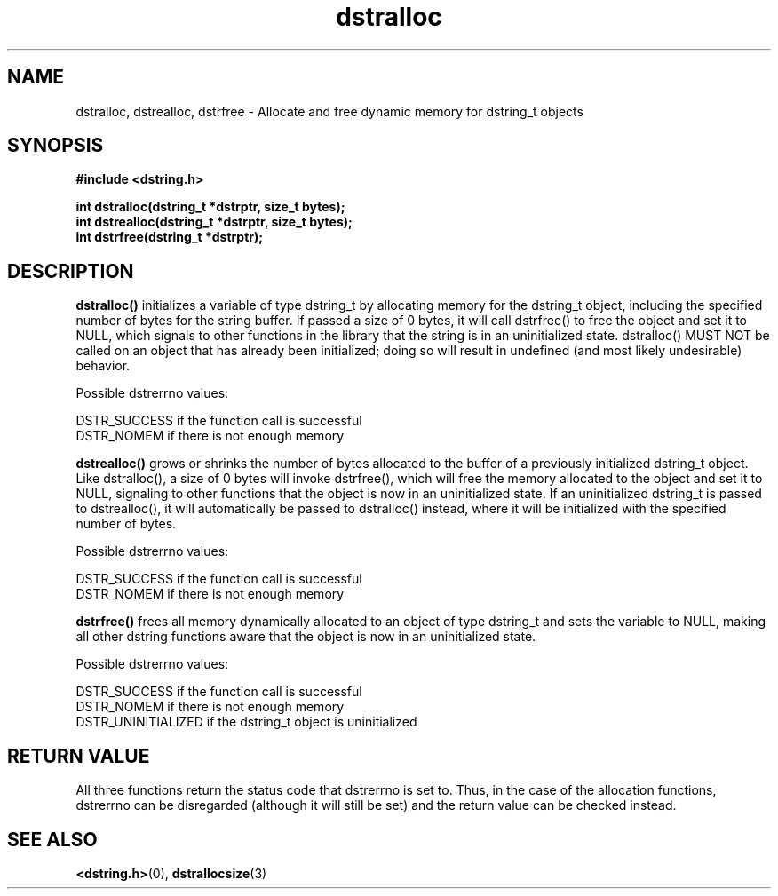 .TH "dstralloc" 3 "18 July 2007" "dstralloc" "Dstring Library"

.SH NAME
dstralloc, dstrealloc, dstrfree - Allocate and free dynamic memory for \
dstring_t objects

.SH SYNOPSIS
.B "#include <dstring.h>"
.br

.B "int dstralloc(dstring_t *dstrptr, size_t bytes);"
.br
.B "int dstrealloc(dstring_t *dstrptr, size_t bytes);"
.br
.B "int dstrfree(dstring_t *dstrptr);"

.SH DESCRIPTION

.B "dstralloc()"
initializes a variable of type dstring_t by allocating memory for the \
dstring_t object, including the specified number of bytes for the string \
buffer.  If passed a size of 0 bytes, it will call dstrfree() to free the \
object and set it to NULL, which signals to other functions in the library \
that the string is in an uninitialized state.  dstralloc() MUST NOT be \
called on an object that has already been initialized; doing so will \
result in undefined (and most likely undesirable) behavior.

Possible dstrerrno values:

DSTR_SUCCESS if the function call is successful
.br
DSTR_NOMEM if there is not enough memory

.B "dstrealloc()"
grows or shrinks the number of bytes allocated to the buffer of a previously \
initialized dstring_t object.  Like dstralloc(), a size of 0 bytes will \
invoke dstrfree(), which will free the memory allocated to the object  and \
set it to NULL, signaling to other functions that the object is now in an \
uninitialized state.  If an uninitialized dstring_t is passed to \
dstrealloc(), it will automatically be passed to dstralloc() instead, where \
it will be initialized with the specified number of bytes.

Possible dstrerrno values:

DSTR_SUCCESS if the function call is successful
.br
DSTR_NOMEM if there is not enough memory

.B "dstrfree()"
frees all memory dynamically allocated to an object of type dstring_t and \
sets the variable to NULL, making all other dstring functions aware that \
the object is now in an uninitialized state.

Possible dstrerrno values:

DSTR_SUCCESS if the function call is successful
.br
DSTR_NOMEM if there is not enough memory
.br
DSTR_UNINITIALIZED if the dstring_t object is uninitialized

.SH RETURN VALUE

All three functions return the status code that dstrerrno is set to.  Thus, \
in the case of the allocation functions, dstrerrno can be disregarded \
(although it will still be set) and the return value can be checked instead.

.SH SEE ALSO
.BR <dstring.h> (0),
.BR dstrallocsize (3)
